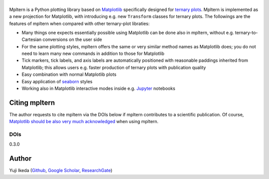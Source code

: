 #########
|mpltern|
#########

.. title:: mpltern

.. _Matplotlib: https://matplotlib.org
.. _seaborn: https://seaborn.pydata.org
.. _Jupyter: http://jupyter.org

.. |mpltern| image:: _static/sphx_glr_logos0_002.svg
   :height: 50px

Mpltern is a Python plotting library based on Matplotlib_ specifically designed
for `ternary plots <https://en.wikipedia.org/wiki/Ternary_plot>`_.
Mpltern is implemented as a new projection for Matplotlib, with introducing
e.g. new ``Transform`` classes for ternary plots.
The followings are the features of mpltern when compared with other
ternary-plot libraties:

- Many things one expects essentially possible using Matplotlib can be done
  also in mpltern, without e.g. ternary-to-Cartesian conversions on the user
  side
- For the same plotting styles, mpltern offers the same or very similar method
  names as Matplotlib does; you do not need to learn many new commands in
  addition to those for Matplotlib
- Tick markers, tick labels, and axis labels are automatically positioned with
  reasonable paddings inherited from Matplotlib;
  this allows users e.g. faster production of ternary plots with publication
  quality
- Easy combination with normal Matplotlib plots
- Easy application of seaborn_ styles
- Working also in Matplotlib interactive modes inside e.g. Jupyter_ notebooks

.. raw:: html

   <div class="responsive_screenshots">
      <a href="gallery/index.html">
         <div class="responsive_subfig">
         <img align="middle" src="_images/sphx_glr_with_seaborn_styles_001.svg"
          border="0" alt="screenshots"/>
         </div>
         <div class="responsive_subfig">
         <img align="middle" src="_images/sphx_glr_05.inset_001.svg"
          border="0" alt="screenshots"/>
         </div>
         <div class="responsive_subfig">
         <img align="middle" src="_images/basic_2.svg"
          border="0" alt="screenshots"/>
         </div>
         <div class="responsive_subfig">
         <img align="middle" src="_images/sphx_glr_02.arbitrary_triangle_001.svg"
          border="0" alt="screenshots"/>
         </div>
      </a>
   </div>
   <span class="clear_screenshots"></span>

Citing mpltern
==============

The author requests to cite mpltern via the DOIs below if mpltern contributes
to a scientific publication.
Of course, `Matplotlib should be also very much acknowledged <https://matplotlib.org/citing.html>`_
when using mpltern.

DOIs
----
0.3.0
   .. image:: https://zenodo.org/badge/DOI/10.5281/zenodo.3528355.svg
      :target: https://doi.org/10.5281/zenodo.3528355

Author
======

Yuji Ikeda
(`Github <https://github.com/yuzie007>`_,
`Google Scholar <https://scholar.google.co.jp/citations?user=2m5dkBwAAAAJ&hl=en>`_,
`ResearchGate <https://www.researchgate.net/profile/Yuji_Ikeda6>`_)
